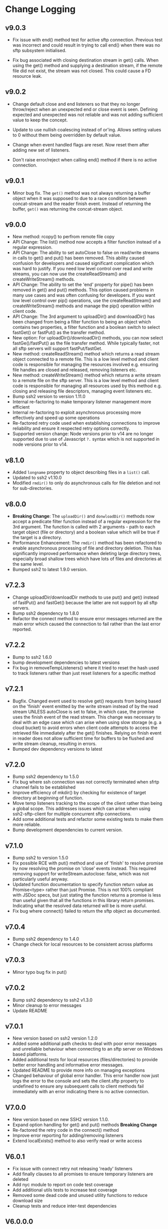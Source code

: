 * Change Logging
** v9.0.3

  - Fix issue with end() method test for active sftp connection. Previous test was
    incorrect and could result in trying to call end() when there was no sftp subsystem
    initialised.

  - Fix bug associated with closing destination stream in get() calls. When using the
    get() method and supplying a destination stream, if the remote file did not exist, the
    stream was not closed. This could cause a FD resource leak.
    
** v9.0.2

   - Change default close and end listeners so that they no longer throw/reject when
     an unexpected end or close event is seen. Defining expected and unexpected was not
     reliable and was not adding sufficient value to keep the concept.

   - Update to use nullish coalescing instead of or'ing. Allows setting values to 0
     without them being overridden by default value.

   - Change when event handled flags are reset. Now reset them after adding new set of
     listeners.

   - Don't raise error/reject when calling end() method if there is no active connection.
     
** v9.0.1
  - Minor bug fix. The ~get()~ method was not always returning a buffer object
    when it was supposed to due to a race condition between concat-stream and
    the reader finish event. Instead of returning the buffer, ~get()~ was
    returning the concat-stream object.

** v9.0.0
  - New method: rcopy() to perfrom remote file copy
  - API Change: The list() method now accepts a filter function instead of a
    regular expression.
  - API Change: The ability to set autoClose to false on read/write streams in
    calls to get() and put() has been removed. This ability caused confusion for
    developers and caused significant complication which was hard to justify. If
    you need low level control over read and write streams, you can now use the
    createReadStream() and createWriteStream() methods.
  - API Change: The ability to set the 'end' property for pipe() has been
    removed in get() and put() methods. This option caused problems in many use
    cases and was often confusing for developers. If you want low level control
    over pip() operations, use the createReadStream() and createWriteStream()
    methods and manage the pip() operation within client code.
  - API Change: The 3rd argument to uploadDir() and downloadDir() has been
    changed from being a filter function to being an object which contains two
    properties, a filter function and a boolean switch to select fastGet() or
    fastPut() as the transfer method.
  - New option: For uploadDir()/downloadDir() methods, you can now select
    fastGe()/fastPut() as the file transfer method. While typically faster, not
    all sftp servers will support fastPut/fastGet.
  - New method: createReadStream() method which returns a read stream object
    connected to a remote file. This is a low level method and client code is
    responsible for managing the resources involved e.g. ensuring file handles
    are closed and released, removing listeners etc.
  - New method: createWriteStream() method which returns a write stream to a
    remote file on the sftp server. This is a low level method and client code
    is responsible for managing all resources used by this method e.g. closing
    and releasing file descriptors, managing event listeners etc.
  - Bump ssh2 version to version 1.11.0
  - Internal re-factoring to make temporary listener management more efficient
  - Internal re-factoring to exploit asynchronous processing more effectively
    and speed up some operations
  - Re-factored retry code used when establishing connections to improve
    reliability and ensure it respected retry options correctly.
  - Supported version change: Node versions prior to v14 are no longer supported
    due to use of Javascript ~?.~ syntax which is not supported in node versions
    prior to v14.
** v8.1.0

  - Added ~longname~ property to object describing files in a ~list()~ call.
  - Updated to ssh2 v1.10.0
  - Modified ~rmdir()~ to only do asynchronous calls for file deletion and not for
    sub-directories.

** v8.0.0
    - *Breaking Change*: The ~uploadDir()~ and ~donwloadDir()~ methods now
      accept a predicate filter function instead of a regular expression for the
      3rd argument. The function is called with 2 arguments - path to each
      target object (file or directory) and a boolean value which will be true
      if the target is a directory.
    - Performance Enhancement: The ~rmdir()~ method has been refactored to
      enable asynchronous processing of file and directory deletion. This has
      significantly improved performance when deleting large directory trees,
      especially broad shallow trees which have lots of files and directories at
      the same level.
    - Bumped ssh2 to latest 1.9.0 version. 

** v7.2.3
    - Change uploadDir/downloadDir methods to use put() and get() instead of
      fastPut() and fastGet() because the latter are not support by all sftp servers. 
    - Bump ssh2 dependency to 1.8.0
    - Refactor the connect method to ensure error messages returned are the main
      error which caused the connection to fail rather than the last error reported.
      
** v7.2.2
    - Bump to ssh2 1.6.0
    - bump development dependencies to latest versions
    - Fix bug in removeTempListeners() where it tried to reset the hash used
      to track listeners rather than just reset listeners for a specific method
** v7.2.1
    - Bugfix. Changed event used to resolve get() requests from being based on
      the 'finish' event emitted by the write stream instead of by the read
      stream UNLESS autoClose is set to false, in which case, the promise uses
      the finish event of the read stream. This change was necessary to deal
      with an edge case which can arise when using slow storage (e.g. a cloud
      bucket) to avoid errors when client code attempts to access the retrieved
      file immediately after the get() finishes. Relying on finish event in
      reader does not allow sufficient time for buffers to be flushed and write
      stream cleanup, resulting in errors.
    - Bumped dev dependency versions to latest
** v7.2.0
   - Bump ssh2 dependency to 1.5.0
   - Fix bug where ssh connection was not correctly terminated when sfrtp
     channel fails to be established
   - Improve efficiency of mkdir() by checking for existence of target directory
     at beginning of function.
   - Move temp listeners tracking to the scope of the client rather than being a
     global scope. This addresses issues which can arise when using
     ssh2-sftp-client for multiple concurrent sftp connections.
   - Add some additional tests and refactor some existing tests to make them
     more reliable.
   - Bump development dependencies to current version.
     
** v7.1.0
   - Bump ssh2 to version 1.5.0
   - Fix possible RCE with put() method and use of 'finish' to resolve promise
     by now resolving the promise on 'close' events instead. This required
     removing support for writeStream.autoclose: false, which was not
     particularly useful anyway.
   - Updated function documentation to specify function return value as
     Promise<type> rather than just Promise. This is not 100% compliant with
     JSDoc specs, but just stating the function returns a promise is less than
     useful given that all the functions in this library return promises.
     Indicating what the resolved data returned will be is more useful.
   - Fix bug where connect() failed to return the sftp object as documented. 
** v7.0.4
   - Bump ssh2 dependency to 1.4.0
   - Change check for local resources to be consistent across platforms
     
** v7.0.3
   - Minor typo bug fix in put()
     
** v7.0.2
   - Bump ssh2 dependency to ssh2 v1.3.0
   - Minor cleanup to error messages
   - Update README
     
** v7.0.1
   - New version based on ssh2 version 1.2.0
   - Added some additional path checks to deal with poor error messages and
     unreliable behaviour when connecting to an sftp server on Windows based
     platforms.
   - Added additional tests for local resources (files/directories) to provide
     better error handling and informative error messages.
   - Updated README to provide more info on managing exceptions
   - Changed behaviour of global error handler. This error handler now just logs
     the error to the console and sets the client.sftp property to undefined to
     ensure any subsequent calls to client methods fail immediately with an
     error indicating there is no active connection.
     
** V7.0.0
   - New version based on new SSH2 version 1.1.0.
   - Expand option handling for get() and put() methods *Breaking Change*
   - Re-factored the retry code in the connect() method
   - Improve error reporting for adding/removing listeners
   - Extend localExists() method to also verify read or write access
       
** V6.0.1
   - Fix issue with connect retry not releasing 'ready' listeners
   - Add finally clauses to all promises to ensure temporary listeners are deleted
   - Add nyc module to report on code test coverage
   - Add additional utils tests to increase test coverage
   - Removed some dead code and unused utility functions to reduce download size
   - Cleanup tests and reduce inter-test dependencies

** V6.0.0.0
   - Update connection retry code to use the promise-retry module instead of
     plain rety module
   - Added optional filter argument for uploadDir/downlDir to select which files
     and directories are included
   - Added an optional boolean argument to delete to turn off raising an error
     when delete target does not exists
   - Reduced/simplified argument verification code to reduce package size and
     increase performance
   - Refactored handling of events and add default close and error listeners to
     catch connections closed abruptly without an error being raised.

** V5.3.2
   - Minor README typo fixes
   - Fix error in local file path checks (#294)

** V5.3.1
   - Fix bug in handling of relative local paths
   - Change handling of stream closures in ~get()~ and ~put()~ methods

** v5.3.0
   - Refine event handler management
   - Fix path processing for win32 based sftp servers
   - Update documentation
** v5.2.2
   - Bug fix release. Add error code 4 check to stat() method.
   - bump Mocha version for tests

** v5.2.1
   - Move some dependencies into dev-Dependencies
** v5.2.0
   - Add new method posixRename() which uses the openSSH POSIX rename extension.
** v5.1.3
   - Fix bug when writing to root directory and failure due to not being able to
     determine parent
   - Refactor some tests to eliminate need to have artificial delays between
     tests
   - Bumped some dependency versions to latest version
** v5.1.2
   - Added back global close handler
   - Added dumpListeners() method

** v5.1.1
   - Added separate close handlers to each method.
   - Added missing return statement in connect method
   - Added additional troubleshooting documentation for
     common errors.

** v5.1.0
   - Fix bug in checkRemotePath() relating to handling of badly
     specified paths (issue #213)
   - Added additional debugging support
   - Add missing test for valid connection in end() method.
   - Bump ssh2 version to v0.8.8

** v5.0.2
   - Fix bugs related to win32 platform and local tests for valid directories
   - Fix problem with parsing of file paths

** v5.0.1
   - Turn down error checking to be less stringent and handle situations
     where user does not have read permission on parent directory.

** v5.0.0
   - Added two new methods ~uploadDir()~ and ~downloadDir()~
   - Removed deprecated ~auxList()~ method
   - Improved error message consistency
   - Added additional error checking to enable more accurate and useful error
     messages.
   - Added default error handler to deal with event errors which fire outside of
     active SftpClient methods (i.e. connection unexpectedly reset by remote host).
   - Modified event handlers to ensure that only event handlers added by the
     module are removed by the module (users now responsible for removing any
     custom event handlers they add).
   - Module error handlers added using ~prependListener~ to ensure they are
     called before any additional custom handlers added by client code.
   - Any error events fired during an ~end()~ call are now ignored.

** v4.3.1
   - Updated end() method to resolve once close event fires
   - Added errorListener to error event in each promise to catch error events
     and reject the promise. This should resolve the issue of some error events
     causing uncaughtException erros and causing the process to exit.

** v4.3.0
   - Ensure errors include an err.code property and pass through the error code
     from the originating error
   - Change tests for error type to use ~error.code~ instead of matching on
     ~error.message~.

** v4.2.4
   - Bumped ssh2 to v0.8.6
   - Added exists() usage example to examples directory
   - Clarify documentation on get() method
** v4.2.3
   - Fix bug in ~exist()~ where tests on root directory returned false
   - Minor documentation fixes
   - Clean up mkdir example

** v4.2.2
   - Minor documentation fixes
   - Added additional examples in the ~example~ directory

** v4.2.1
   - Remove default close listener. changes in ssh2 API removed the utility of a
     default close listener
   - Fix path handling. Under mixed environments (where client platform and
     server platform were different i.e. one windows the other unix), path
     handling was broken due tot he use of path.join().
   - Ensure error messages include path details. Instead of errors such as "No
     such file" now report "No such file /path/to/missing/file" to help with
     debugging

** v4.2.0
   - Work-around for SSH2 =end= event bug
   - Added ability to set client name in constructor method
   - Added additional error checking to prevent ~connect()~ being called on
     already connected client
   - Added additional examples in =example= directory

** v4.1.0
   - move ~end()~ call to resolve into close hook
   - Prevent ~put()~ and ~get()~ from creating empty files in destination when
     unable to read source
   - Expand tests for operations when lacking required permissions
   - Add additional data checks for ~append()~
     - Verify file exists
     - Verify file is writeable
     - Verify file is a regular file
   - Fix handling of relative paths
   - Add ~realPath()~ method
   - Add ~cwd()~ method

** v4.0.4
   - Minor documentation fix
   - Fix return value from ~get()~

** v4.0.3
   - Fix bug in mkdir() relating to handling of relative paths
   - Modify exists() to always return 'd' if path is '.'

** v4.0.2
   - Fix some minor packaging issues

** v4.0.0
   - Remove support for node < 8.x
   - Fix connection retry feature
   - sftp connection object set to null when 'end' signal is raised
   - Removed 'connectMethod' argument from connect method.
   - Refined adding/removing of listeners in connect() and end() methods to enable
     errors to be adequately caught and reported.
   - Deprecate auxList() and add pattern/regexp filter option to list()
   - Refactored handling of event signals to provide better feedback to clients
   - Removed pointless 'permissions' property from objects returned by ~stat()~
     (same as mode property). Added additional properties describing the type of
     object.
   - Added the ~removeListener()~ method to compliment the existing ~on()~ method.

** Older Versions
*** v2.5.2
    - Repository transferred to theophilusx
    - Fix error in package.json pointing to wrong repository

*** v2.5.1
    - Apply 4 pull requests to address minor issues prior to transfer

*** v2.5.0
    - ???

*** v2.4.3
    - merge #108, #110
      - fix connect promise if connection ends

*** v2.4.2
    - merge #105
      - fix windows path

*** v2.4.1
    - merge pr #99, #100
      - bug fix

*** v2.4.0
    - Requires node.js v7.5.0 or above.
    - merge pr #97, thanks for @theophilusx
      - Remove emitter.maxListener warnings
      - Upgraded ssh2 dependency from 0.5.5 to 0.6.1
      - Enhanced error messages to provide more context and to be more consistent
      - re-factored test
      - Added new 'exists' method and re-factored mkdir/rmdir

*** v2.3.0
    - add: ~stat~ method
    - add ~fastGet~ and ~fastPut~ method.
    - fix: ~mkdir~ file exists decision logic

*** v3.0.0 -- deprecate this version
   - change: ~sftp.get~ will return chunk not stream anymore
   - fix: get readable not emitting data events in node 10.0.0

*** v2.1.1
    - add: event listener. [[https://github.com/jyu213/ssh2-sftp-client#Event][doc]]
    - add: ~get~ or ~put~ method add extra options [[https://github.com/jyu213/ssh2-sftp-client/pull/52][pr#52]]

*** v2.0.1
    - add: ~chmod~ method [[https://github.com/jyu213/ssh2-sftp-client/pull/33][pr#33]]
    - update: upgrade ssh2 to V0.5.0 [[https://github.com/jyu213/ssh2-sftp-client/pull/30][pr#30]]
    - fix: get method stream error reject unwork [[https://github.com/jyu213/ssh2-sftp-client/issues/22][#22]]
    - fix: return Error object on promise rejection [[https://github.com/jyu213/ssh2-sftp-client/pull/20][pr#20]]

*** v1.1.0
    - fix: add encoding control support for binary stream

*** v1.0.5:
    - fix: multi image upload
    - change: remove ~this.client.sftp~ to ~connect~ function
